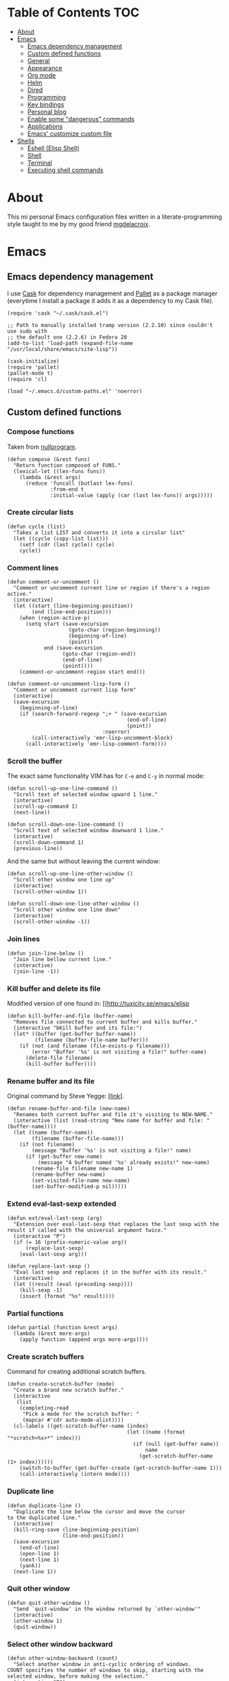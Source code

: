 #+STARTUP: content
* Table of Contents                                                     :TOC:
 - [[#about][About]]
 - [[#emacs][Emacs]]
     - [[#emacs-dependency-management][Emacs dependency management]]
     - [[#custom-defined-functions][Custom defined functions]]
     - [[#general][General]]
     - [[#appearance][Appearance]]
     - [[#org-mode][Org mode]]
     - [[#helm][Helm]]
     - [[#dired][Dired]]
     - [[#programming][Programming]]
     - [[#key-bindings][Key bindings]]
     - [[#personal-blog][Personal blog]]
     - [[#enable-some-dangerous-commands][Enable some "dangerous" commands]]
     - [[#applications][Applications]]
     - [[#emacs-customize-custom-file][Emacs' customize custom file]]
 - [[#shells][Shells]]
     - [[#eshell-elisp-shell][Eshell (Elisp Shell)]]
     - [[#shell][Shell]]
     - [[#terminal][Terminal]]
     - [[#executing-shell-commands][Executing shell commands]]

* About
[[https://raw.githubusercontent.com/ikame/.emacs.d/master/img/emacs.png]]

This mi personal Emacs configuration files written in a
literate-programming style taught to me by my good friend [[https://github.com/mgdelacroix/][mgdelacroix]].

* Emacs
:PROPERTIES:
:tangle: ~/.emacs.d/init.el
:END:
** Emacs dependency management
I use [[https://github.com/cask/cask][Cask]] for dependency management and [[https://github.com/rdallasgray/pallet][Pallet]] as a package manager
(everytime I install a package it adds it as a dependency to my Cask
file).
#+BEGIN_SRC elisp
  (require 'cask "~/.cask/cask.el")

  ;; Path to manually installed tramp version (2.2.10) since couldn't use sudo with
  ;; the default one (2.2.6) in Fedora 20
  (add-to-list 'load-path (expand-file-name "/usr/local/share/emacs/site-lisp"))

  (cask-initialize)
  (require 'pallet)
  (pallet-mode t)
  (require 'cl)

  (load "~/.emacs.d/custom-paths.el" 'noerror)
#+END_SRC

** Custom defined functions
*** Compose functions
Taken from [[http://nullprogram.com/blog/2010/11/15/][nullprogram]].
#+BEGIN_SRC elisp
  (defun compose (&rest funs)
    "Return function composed of FUNS."
    (lexical-let ((lex-funs funs))
      (lambda (&rest args)
        (reduce 'funcall (butlast lex-funs)
                :from-end t
                :initial-value (apply (car (last lex-funs)) args)))))
#+END_SRC

*** Create circular lists
#+BEGIN_SRC elisp
  (defun cycle (list)
    "Takes a list LIST and converts it into a circular list"
    (let ((cycle (copy-list list)))
      (setf (cdr (last cycle)) cycle)
      cycle))
#+END_SRC

*** Comment lines
#+BEGIN_SRC elisp
  (defun comment-or-uncomment ()
    "Comment or uncomment current line or region if there's a region active."
    (interactive)
    (let ((start (line-beginning-position))
          (end (line-end-position)))
      (when (region-active-p)
        (setq start (save-excursion
                      (goto-char (region-beginning))
                      (beginning-of-line)
                      (point))
              end (save-excursion
                    (goto-char (region-end))
                    (end-of-line)
                    (point))))
      (comment-or-uncomment-region start end)))

  (defun comment-or-uncomment-lisp-form ()
    "Comment or uncomment current lisp form"
    (interactive)
    (save-excursion
      (beginning-of-line)
      (if (search-forward-regexp ";+ " (save-excursion
                                         (end-of-line)
                                         (point))
                                 :noerror)
          (call-interactively 'emr-lisp-uncomment-block)
        (call-interactively 'emr-lisp-comment-form))))
#+END_SRC

*** Scroll the buffer
The exact same functionality VIM has for ~C-e~ and ~C-y~ in normal mode:
#+BEGIN_SRC elisp
  (defun scroll-up-one-line-command ()
    "Scroll text of selected window upward 1 line."
    (interactive)
    (scroll-up-command 1)
    (next-line))

  (defun scroll-down-one-line-command ()
    "Scroll text of selected window downward 1 line."
    (interactive)
    (scroll-down-command 1)
    (previous-line))
#+END_SRC

And the same but without leaving the current window:
#+BEGIN_SRC elisp
  (defun scroll-up-one-line-other-window ()
    "Scroll other window one line up"
    (interactive)
    (scroll-other-window 1))

  (defun scroll-down-one-line-other-window ()
    "Scroll other window one line down"
    (interactive)
    (scroll-other-window -1))
#+END_SRC

*** Join lines
#+BEGIN_SRC elisp
  (defun join-line-below ()
    "Join line bellow current line."
    (interactive)
    (join-line -1))
#+END_SRC

*** Kill buffer and delete its file
Modified version of one found in: [[http://tuxicity.se/emacs/elisp
#+BEGIN_SRC elisp
  (defun kill-buffer-and-file (buffer-name)
    "Removes file connected to current buffer and kills buffer."
    (interactive "bKill buffer and its file:")
    (let* ((buffer (get-buffer buffer-name))
           (filename (buffer-file-name buffer)))
      (if (not (and filename (file-exists-p filename)))
          (error "Buffer '%s' is not visiting a file!" buffer-name)
        (delete-file filename)
        (kill-buffer buffer))))
#+END_SRC

*** Rename buffer and its file
Original command by Steve Yegge: [[[http://steve.yegge.googlepages.com/my-dot-emacs-file%0A][link]]].
#+BEGIN_SRC elisp
  (defun rename-buffer-and-file (new-name)
    "Renames both current buffer and file it's visiting to NEW-NAME."
    (interactive (list (read-string "New name for buffer and file: " (buffer-name))))
    (let ((name (buffer-name))
          (filename (buffer-file-name)))
      (if (not filename)
          (message "Buffer '%s' is not visiting a file!" name)
        (if (get-buffer new-name)
            (message "A buffer named '%s' already exists!" new-name)
          (rename-file filename new-name 1)
          (rename-buffer new-name)
          (set-visited-file-name new-name)
          (set-buffer-modified-p nil)))))
#+END_SRC

*** Extend eval-last-sexp extended
#+BEGIN_SRC elisp
  (defun ext/eval-last-sexp (arg)
    "Extension over eval-last-sexp that replaces the last sexp with the
  result if called with the universal argument twice."
    (interactive "P")
    (if (= 16 (prefix-numeric-value arg))
        (replace-last-sexp)
      (eval-last-sexp arg)))
#+END_SRC

#+BEGIN_SRC elisp
  (defun replace-last-sexp ()
    "Eval last sexp and replaces it in the buffer with its result."
    (interactive)
    (let ((result (eval (preceding-sexp))))
      (kill-sexp -1)
      (insert (format "%s" result))))
#+END_SRC

*** Partial functions
#+BEGIN_SRC elisp
  (defun partial (function &rest args)
    (lambda (&rest more-args)
      (apply function (append args more-args))))
#+END_SRC

*** Create scratch buffers
Command for creating additional scratch buffers.
#+BEGIN_SRC elisp
  (defun create-scratch-buffer (mode)
    "Create a brand new scratch buffer."
    (interactive
     (list
      (completing-read
       "Pick a mode for the scratch buffer: "
       (mapcar #'cdr auto-mode-alist))))
    (cl-labels ((get-scratch-buffer-name (index)
                                         (let ((name (format "*scratch<%s>*" index)))
                                           (if (null (get-buffer name))
                                               name
                                             (get-scratch-buffer-name (1+ index))))))
      (switch-to-buffer (get-buffer-create (get-scratch-buffer-name 1)))
      (call-interactively (intern mode))))
#+END_SRC

*** Duplicate line
#+BEGIN_SRC elisp
  (defun duplicate-line ()
    "Duplicate the line below the cursor and move the cursor 
  to the duplicated line."
    (interactive)
    (kill-ring-save (line-beginning-position)
                    (line-end-position))
    (save-excursion
      (end-of-line)
      (open-line 1)
      (next-line 1)
      (yank))
    (next-line 1))
#+END_SRC

*** Quit other window
#+BEGIN_SRC elisp
  (defun quit-other-window ()
    "Send `quit-window' in the window returned by `other-window'"
    (interactive)
    (other-window 1)
    (quit-window))
#+END_SRC

*** Select other window backward
#+BEGIN_SRC elisp
  (defun other-window-backward (count)
    "Select another window in anti-cyclic ordering of windows.
  COUNT specifies the number of windows to skip, starting with the
  selected window, before making the selection."
    (interactive "P")
    (other-window (- (prefix-numeric-value count))))
  
  (global-set-key (kbd "C-x C-o") 'other-window-backward)
#+END_SRC

*** Show which function
#+BEGIN_SRC elisp
  (autoload 'which-function "which-func")
  (defun show-which-function ()
    "Show the function definition the cursor is in the echo area"
    (interactive)
    (message (which-function)))
#+END_SRC

*** Electric pairs
#+BEGIN_SRC elisp
  (setq skeleton-pair-alist '((?\( _ ?\))
                              (?[  _ ?])
                              (?{  _ ?})
                              (?\" _ ?\")
                              (?\' _ ?\')))

  (defun electric-pair ()
    "Insert character pair without surrounding spaces"
    (interactive)
    (let (parens-require-spaces)
      (insert-pair)))

  (defun common-electric-pair-string-delimiter ()
    (when (and electric-pair-mode
               (memq last-command-event '(?\" ?\'))
               (let ((count 0))
                 (while (eq (char-before (- (point) count)) last-command-event)
                   (setq count (1+ count)))
                 (= count 3)))
      (save-excursion (insert (make-string 3 last-command-event)))))

  (defun electric-pair-backspace (arg)
    (interactive "p")
    (if (eq (char-after)
            (car (last (assq (char-before) skeleton-pair-alist))))
        (and (char-after) (delete-char 1)))
    (delete-backward-char arg))

  (defun set-common-pairs (mode-map)
    (add-hook 'post-self-insert-hook #'common-electric-pair-string-delimiter :append :local)
    (global-set-key [backspace] #'electric-pair-backspace)
    (define-key mode-map "\"" 'electric-pair)
    (define-key mode-map "\'" 'electric-pair)
    (define-key mode-map "(" 'electric-pair)
    (define-key mode-map "[" 'electric-pair)
    (define-key mode-map "{" 'electric-pair))
#+END_SRC
*** Projects
#+BEGIN_SRC elisp
  (defun in-project-p ()
    (and (fboundp 'projectile-project-p)
         (projectile-project-p)))
#+END_SRC
** General
*** No bell
#+BEGIN_SRC elisp
  (setq ring-bell-function 'ignore)
#+END_SRC
*** Debug on error
#+BEGIN_SRC elisp
  (setq debug-on-error nil)
#+END_SRC
*** Wrap long lines
#+BEGIN_SRC elisp
  (global-visual-line-mode)
#+END_SRC

*** Display column number in the modeline
#+BEGIN_SRC elisp
  (setq column-number-mode t)
#+END_SRC

*** Display buffer size in the modeline
#+BEGIN_SRC elisp
  (setq size-indication-mode t)
#+END_SRC

*** Echo keystrokes earlier
#+BEGIN_SRC elisp
  (setq echo-keystrokes 0.2)
#+END_SRC

*** Put backups in another place
#+BEGIN_SRC elisp
  (setq backup-directory-alist `(("." . "~/.emacs.d/saves")))
#+END_SRC

Also do the backup by copying the file (slower but safer):
#+BEGIN_SRC elisp
  (setq backup-by-copying t)
#+END_SRC

delete all versions automatically:
#+BEGIN_SRC elisp
  (setq delete-old-versions t)
#+END_SRC

and add version number to backup name:
#+BEGIN_SRC elisp
  (setq version-control t)
#+END_SRC

*** Replace selected text when start typing
#+BEGIN_SRC elisp
  (delete-selection-mode)
#+END_SRC

*** Update buffer contents if they are externally changed
#+BEGIN_SRC elisp
  (global-auto-revert-mode)
  (setq auto-revert-verbose nil)
#+END_SRC

*** Never convert spaces to tabs
Emacs likes to do this whenever it can.
#+BEGIN_SRC elisp
  (set-default 'indent-tabs-mode nil)
#+END_SRC

*** Enable recent files mode (File > Open Recent)
#+BEGIN_SRC elisp
  (recentf-mode)
#+END_SRC

*** Hungry deletion
Deletes all consecutive white spaces
#+BEGIN_SRC elisp
  (require 'hungry-delete)
  (global-hungry-delete-mode)
#+END_SRC

*** Increase memory threshold for garbage collection
As [[https://github.com/magnars/][Magnar Sveen]] said:

#+BEGIN_QUOTE
Don't be so stingy on the memory, we have lots now. It's the distant future.
#+END_QUOTE

#+BEGIN_SRC elisp
  (setq gc-cons-threshold 20000000)
#+END_SRC

*** Name buffers with same filenames other than buffer<N>
#+BEGIN_SRC elisp
  (require 'uniquify)
  (setq uniquify-buffer-name-style 'post-forward)
#+END_SRC

*** Confirmation when closing Emacs
I do this very often, this is my insurance.
#+BEGIN_SRC elisp
  (setq confirm-kill-emacs 'yes-or-no-p)
#+END_SRC

*** Start an Emacs server on startup
#+BEGIN_SRC elisp
  (require 'server)

  (setq server-use-tcp t
        server-socket-dir "~/.emacs.d/server")

  (unless (server-running-p)
      (server-start))
#+END_SRC

*** Enable ido-mode
~ido-mode~ (Interactively DO things) is a mode that let's you work
with files and buffer more effectively giving you auto-completion
for buffer and file names.

#+BEGIN_SRC elisp
  (ido-mode)
#+END_SRC

*** Use fuzzy-matching by default
#+BEGIN_SRC elisp
  (setq ido-enable-flex-matching t)
#+END_SRC

*** Use it in all possible places
#+BEGIN_SRC elisp
  (ido-everywhere)
#+END_SRC
[[file:img/ido.gif]]

*** Use a vertical interface... not at the moment
#+BEGIN_SRC elisp
  ;; (ido-vertical-mode)
#+END_SRC
[[file:img/ido-vertical-mode.gif]]

*** Ido interface when using ~completion-at-point~.
#+BEGIN_SRC elisp
  (ido-at-point-mode)
#+END_SRC
[[file:img/ido-at-point.gif]]

*** Better help with discover.el and guide-key
See [[http://www.masteringemacs.org/articles/2013/12/21/discoverel-discover-emacs-context-menus/][discover.el]].
#+BEGIN_SRC elisp
  (require 'discover)
  (global-discover-mode)
#+END_SRC

See [[https://github.com/aki2o/guide-key-tip][guide-key-tip]].
#+BEGIN_SRC elisp
  (require 'guide-key)
  (setq guide-key/guide-key-sequence '("C-x" "C-c" "C-x 4" "C-x v"))
  (guide-key-mode 1)  ; Enable guide-key-mode

  (require 'guide-key-tip)
  (setq guide-key-tip/enable t)
#+END_SRC

*** Disable transient-mark-mode
Disable ~transient-mark-mode~ to use ~C-x C-x~ without activating the
region:
#+BEGIN_SRC elisp
  (transient-mark-mode -1)
#+END_SRC

*** Keep abbrev expansion predictable
#+BEGIN_SRC elisp
  (setq dabbrev-case-fold-search nil)
#+END_SRC

*** Spice info mode
#+BEGIN_SRC elisp
  (eval-after-load "info" '(require 'info+))
#+END_SRC

*** Open really large files with vlf
#+BEGIN_SRC elisp
  (require 'vlf-integrate)
#+END_SRC

*** Use mykie for extending keybindings
#+BEGIN_SRC elisp
  (require 'mykie)
  (setq mykie:use-major-mode-key-override t)
  (mykie:initialize)
#+END_SRC

*** Diminish the mode line
#+BEGIN_SRC elisp
  (when (require 'diminish nil 'noerror)
    (eval-after-load "company"
        '(diminish 'company-mode))
    (eval-after-load "abbrev"
      '(diminish 'abbrev-mode))
    (eval-after-load "projectile"
      '(diminish 'projectile-mode))
    (eval-after-load "whitespace"
      '(diminish 'global-whitespace-mode))
    (eval-after-load "paredit"
      '(diminish 'paredit-mode))
    (eval-after-load "eldoc"
      '(diminish 'eldoc-mode))
    (eval-after-load "rainbow-mode"
      '(diminish 'rainbow-mode))
    (eval-after-load "magit"
      '(diminish 'magit-auto-revert-mode " ±")))
#+END_SRC

*** Set default browser
#+BEGIN_SRC elisp
  (setq browse-url-browser-function 'browse-url-generic
        browse-url-generic-program "firefox")
#+END_SRC

*** Remote sudo access with TRAMP
With the following you can edit remote root files with:
=C-x C-f /sudo:root@localhost:<path>=.

#+BEGIN_SRC elisp
  (require 'tramp)
  (add-to-list 'tramp-default-proxies-alist
               '(nil "\\`root\\'" "/ssh:%h:"))
  (add-to-list 'tramp-default-proxies-alist
               '((regexp-quote (system-name)) nil nil))
#+END_SRC

*** Pretty symbols
#+BEGIN_SRC elisp
  (pretty-symbols-mode)
#+END_SRC

*** Emacs Lisp Sources
#+BEGIN_SRC elisp
  (define-key 'help-command (kbd "C-l") 'find-library)
  (define-key 'help-command (kbd "C-f") 'find-function)
  (define-key 'help-command (kbd "C-k") 'find-function-on-key)
  (define-key 'help-command (kbd "C-v") 'find-variable)

  (require 'elisp-slime-nav)
  (dolist (hook '(emacs-lisp-mode-hook ielm-mode-hook lisp-interaction-mode-hook))
    (add-hook hook 'elisp-slime-nav-mode))
#+END_SRC

Once this is done you’ll be able to jump to the source of the Emacs
Lisp object at point (function or variable) with =M-.= jump back with
=M-,=. You can also see the description of the object at point using 
=C-c C-d= or =C-c C-d d=.

*** Hunspell hanging my emacs
#+BEGIN_SRC elisp
  (setq-default ispell-program-name "aspell")
#+END_SRC

*** Allow answer `y` for `yes`
#+BEGIN_SRC elisp
  (defalias 'yes-or-no-p 'y-or-n-p)
#+END_SRC

*** Centered window mode
#+BEGIN_SRC elisp
  (setq cwm/top-padding-factor .12
        cwm/reset-on-splitting-horizontally nil)
  ;; (centered-window-mode)
#+END_SRC

*** Autocompletion
#+BEGIN_SRC elisp
  (add-hook 'after-init-hook 'global-company-mode)
  (global-set-key (kbd "M-/") 'hippie-expand)
#+END_SRC

*** Better window movement
#+BEGIN_SRC elisp
  (require 'smart-window)
#+END_SRC
** Appearance
*** Startup screen
#+BEGIN_SRC elisp
  (setq inhibit-startup-message t
        initial-scratch-message nil)
#+END_SRC
*** Scrollbars
#+BEGIN_SRC elisp
  (if (boundp 'scroll-bar-mode)
      (scroll-bar-mode -1))
#+END_SRC

*** Toolbar
#+BEGIN_SRC elisp
  (if (boundp 'tool-bar-mode)
      (tool-bar-mode -1))
#+END_SRC

*** Menubar
#+BEGIN_SRC elisp
  (if (boundp 'menu-bar-mode)
      (menu-bar-mode -1))
#+END_SRC

*** Disable cursor blink
#+BEGIN_SRC elisp
  (blink-cursor-mode -1)
#+END_SRC

*** Buffer file name as frame title
#+BEGIN_SRC elisp
  (when window-system
    (setq frame-title-format '(buffer-file-name "%f" ("%b"))))
#+END_SRC

*** Cycle through color themes
#+BEGIN_SRC elisp
  (load "~/.emacs.d/set-theme.el" 'noerror)
  (add-to-list 'custom-theme-load-path "~/.emacs.d/themes")

  (defvar current-theme nil "Name of the theme being used.")
  (defvar themes-list (cycle (custom-available-themes)) "List of themes to cycle through.")
  (defvar default-theme nil "Default theme to use.")

  (defun my/load-theme (theme)
    "Just like the original `load-theme' but it disables the current theme before 
  activating the new one."
    (interactive
     (list
      (intern (completing-read "Load custom theme: "
                               (mapcar 'symbol-name
                                       (custom-available-themes))))))
    (my/disable-theme current-theme)
    (my/enable-theme theme))

  (defun use-next-theme ()
    "Use the next theme in themes-list."
    (interactive)
    (if current-theme
        (my/disable-theme current-theme))
    (my/enable-theme (pop themes-list)))

  (defun my/disable-theme (theme)
    (unless (eq theme 'default)
      (disable-theme theme)))

  (defun my/enable-theme (theme)
    (unless (eq theme 'default)
      (setq current-theme theme)
      (load-theme current-theme t))
    (let* ((font "Fantasque Sans Mono")
           (size 15)
           (font-and-size (format "%s-%s" font size)))
      (when (member font (font-family-list))
        (add-to-list 'initial-frame-alist `(font . ,font-and-size))
        (add-to-list 'default-frame-alist `(font . ,font-and-size))
        (set-frame-font font-and-size)))
    (message "Theme %s enabled" theme))

  (if (null default-theme)
      (use-next-theme)
    (my/enable-theme default-theme))
#+END_SRC

** Org mode
*** Text
#+BEGIN_SRC elisp
  (add-hook 'org-mode-hook (lambda ()
                             (set-fill-column 99)
                             (auto-fill-mode)))
#+END_SRC

*** Colorize code blocks
#+BEGIN_SRC elisp
  (setq org-src-fontify-natively t)
#+END_SRC

*** Display inline images
#+BEGIN_SRC elisp
  (setq org-html-inline-images t)
#+END_SRC

*** Export LaTeX fragments
#+BEGIN_SRC elisp
  (setq org-export-with-LaTeX-fragments t)
#+END_SRC

*** More headlines to export
#+BEGIN_SRC elisp
  (setq org-export-headline-levels 6)
#+END_SRC

*** Set org files directory
#+BEGIN_SRC elisp
  (setq org-directory "~/org"
        org-agenda-files '("~/org"))
#+END_SRC

*** Set notes file
#+BEGIN_SRC elisp
  (setq org-default-notes-file (concat org-directory "/notes.org")
        org-capture-templates
        '(("t" "Todo" entry (file+headline (concat org-directory "/gtd.org") "Tasks")
           "* TODO %?\n %i\n %a")
          ("d" "Literate" entry (file+headline (concat org-directory "/literate.org") "Literate")
           "* %?\n %i\n %a")
          ("n" "Note" entry (file+headline (concat org-directory "/notes.org") "Notes")
           "* %?")
          ("j" "Journal" entry (file+datetree (concat org-directory "/journal.org"))
           "* %?" :clock-in t :clock-resume t)
          ("l" "Read it later" checkitem (file+headline (concat org-directory "/readlater.org") "Read it later")
           "[ ] %?")))
#+END_SRC

*** Activate babel languages
#+BEGIN_SRC elisp
  (org-babel-do-load-languages
   'org-babel-load-languages
   '((emacs-lisp . t)
     (lisp . t)
     (gnuplot . t)
     (dot . t)
     (ditaa . t)
     (R . t)
     (python . t)
     (ruby . t)
     (js . t)
     (clojure . t)
     (sh . t)))
#+END_SRC

*** Export code blocks with colors
#+BEGIN_SRC elisp
  (require 'ox-latex)
  (add-to-list 'org-latex-packages-alist '("" "minted"))
  (setq org-latex-listings 'minted)

  (setq org-latex-pdf-process
        '("pdflatex -shell-escape -interaction nonstopmode -output-directory %o %f"
          "pdflatex -shell-escape -interaction nonstopmode -output-directory %o %f"
          "pdflatex -shell-escape -interaction nonstopmode -output-directory %o %f"))
#+END_SRC

There are different color-themes you can use with minted, for example
you could put this option into your org file to use "monokai":
#+BEGIN_SRC org :tangle no
  ,#+LaTeX_HEADER: \usemintedstyle{monokai}
#+END_SRC

To get a list of the supported styles from pygmentize:
#+BEGIN_SRC sh :tangle no
  pygmentize -L styles
#+END_SRC

*** Ditaa executable path
#+BEGIN_SRC elisp
  (setq org-ditaa-jar-path "~/.local/bin/ditaa.jar"
        org-babel-ditaa-java-cmd "java")
#+END_SRC

*** Encrypting
**** Options
#+BEGIN_SRC elisp
  (require 'epa-file)
  (require 'org-crypt )

  (setq org-tags-exclude-from-inheritance '("crypt"))
#+END_SRC

**** Private                                                          :crypt:
-----BEGIN PGP MESSAGE-----
Version: GnuPG v2.0.22 (GNU/Linux)

hQEMAxWSuK3W+kssAQf/Xn/8ehLrOG+9/0N+jX+Ev+w2dRBgKAzTjheHsLhdsuIu
iDiK+jSEvBkBtd+dx9Sa1R2DWvKuG6d8/IhSZ3Qf/dyRAnR3muJSyOZDPNIcKIym
WyjrGaxycrYamRwu/t5pZar05tPzbyZ5t/X+PZaVdI5w2B0Qb5Pvp0mQvzXxiKC2
LSKCmxpiL3G81lkrIZqvJrqbk8ikUBGyKG1dK31G2e0jqqSoouf5WIQfj7moC0ZA
UPLILDpVxde6S8SqepW3hniO+672LqfUGI5RQQcS554hw3PgbF/0Al3jxQw+lzDx
dBjPpcFs9Q9iMXlQ+i0gHe87UjOH7f5hLt8ROb4x/dKcARa4EfI7RNGkdKCcv21T
gaqJ2QX8ABfIGeo2a7WHWubSLuiB7tSMMBadHDQH6caSXnPKcTXST159aeF15qNY
IsLd8YScWuIfXvEQmqjcIKEZ82QHuIKMT6RV8iret7ySXzI/OqVNeJQbV4PZvpxw
yziKVRL8P2PtotxNYkfyP3edSpr+ZiD8IVtUI0sqgvYmKcrBBuwsZ2RfD/RB
=efPi
-----END PGP MESSAGE-----

** Helm
| Keybinding | Command                | Meaning                                                          |
|------------+------------------------+------------------------------------------------------------------|
| C-c h m    | helm-man-woman         | Quickly jumpp to mana entry using helm prompt or symbol at point |
| C-c h i    | helm-semantic-or-imenu | Find major definitions such as function definitions              |
| C-c h /    | helm-find              | Run `find` in current directory                                  |
| C-c h r    | helm-regexp            | Pre-configured helm to build regexps                             |
| C-c h x    | helm-register          | Pre-configured view of registers                                 |
| C-c h C-,  | helm-calcul-expression | Calculate expression                                             |

#+BEGIN_SRC elisp
  (require 'helm-config)
  (require 'helm-descbinds)
  (helm-descbinds-mode)

  (global-set-key (kbd "C-c h") 'helm-command-prefix)
  (global-unset-key (kbd "C-x c"))

  (global-set-key (kbd "M-x") 'helm-M-x)
  (global-set-key (kbd "M-y") 'helm-show-kill-ring)
  (global-set-key (kbd "C-x b") 'helm-mini)
  (global-set-key (kbd "C-x C-f") 'helm-find-files)
  (global-set-key (kbd "C-c h x") 'helm-register)
  (global-set-key (kbd "M-:") 'helm-eval-expression-with-eldoc)

  (define-key helm-map (kbd "<tab>") 'helm-execute-persistent-action)
  (define-key helm-map (kbd "C-i") 'helm-execute-persistent-action)
  (define-key helm-map (kbd "C-z")  'helm-select-action)

  (when (executable-find "curl")
    (setq helm-google-suggest-use-curl-p t))

  (setq helm-quick-update t
        helm-split-window-in-side-p t
        helm-buffers-fuzzy-matching t
        helm-move-to-line-cycle-in-source t
        helm-ff-search-library-in-sexp t
        helm-scroll-amount 8
        helm-ff-file-name-history-use-recentf t)

  (add-to-list 'helm-sources-using-default-as-input 'helm-source-man-pages)

  (helm-mode 1)
#+END_SRC
** Dired

General commands
| C-M-n | next subdir                                        |
| C-M-p | previous subdir                                    |
| M-}   | next marked file                                   |
| M-{   | previous marked file                               |
| (     | toggle details                                     |
| i     | display subdir listing in current dired buffer     |
| C-u i | same as i but you're able to specify `ls` switches |
| C-u k | delete a subdir listing                            |
| \$    | hide/show subdirlisting                            |

Commands that act on files
| C-u C-u         | Use all files present, but no directories.  |
| C-u C-u C-u     | Use all files and dirs except `.' and `..'. |
| C-u C-u C-u C-u | Use all files and dirs, `.' and `..'.       |

*** Easily copy from one dired split to another
#+BEGIN_SRC elisp
  (require 'dired-x)
  (setq dired-dwim-target t)
#+END_SRC

*** Create a dired file with =|=
#+BEGIN_SRC elisp
  (require 'dired)
  
  (defun dired-create-file (filename)
    "Create FILENAME from Dired in if not exists.
  If FILENAME already exists do nothing."
    (interactive "FCreate file: ")
    (shell-command (format "touch %s" filename))
    (when (file-exists-p filename)
      (dired-add-file filename)
      (dired-move-to-filename)))
  (define-key dired-mode-map "|" 'dired-create-file)
#+END_SRC

*** Activate ggtags on projects
#+BEGIN_SRC elisp
  (add-hook 'dired-mode-hook (lambda ()
                               (when (in-project-p)
                                 (ggtags-mode))))
#+END_SRC

*** Dired imenu
#+BEGIN_SRC elisp
  (require 'dired-imenu)
#+END_SRC

*** Dired extras
#+BEGIN_SRC elisp
  (require 'dired+)
#+END_SRC

**** Reuse dired buffer
#+BEGIN_SRC elisp
  (toggle-diredp-find-file-reuse-dir 1)
#+END_SRC

**** Wrap around commands
#+BEGIN_SRC elisp
  (setq diredp-wrap-around-flag t)
#+END_SRC

**** Hide details by default
#+BEGIN_SRC elisp
  (setq diredp-hide-details-initially-flag t)
#+END_SRC

**** Display images
#+BEGIN_SRC elisp
  (setq diredp-display-images t)
#+END_SRC

*** Find duplicated files
#+BEGIN_SRC elisp
  (require 'dired-dups)
#+END_SRC

** Programming
*** Jump to definition using tags
Code navigation using GNU Global and Exuberant Ctags.
See [[https://github.com/leoliu/ggtags][leoliu/ggtags]] for a complete reference and installation guide.

I already have ggtags-mode listed as a dependency in my Cask file, the
only thing left is installing GnuGlobal in the system.

See [[https://github.com/leoliu/ggtags#usage][ggtags usage]] for a complete list of keybindings.

| Keybinding | Command | What                           |
|------------+---------+--------------------------------|
| M-.        |         | Find tag.                      |
| M-,        |         | Continue find tag.             |
| C-c M-?    |         | Show definition in minibuffer. |
| C-M-.      |         | Find tag matching regexp.      |
| M-n        |         | Next match.                    |
| M-p        |         | Previous match.                |
| C-c M-p    |         | Previous mark.                 |
| C-c M-n    |         | Next mark.                     |
| M-*        |         | Pop mark.                      |
| C-c M-DEL  |         | Delete tag files.              |
| C-c M-b    |         | Browse as hypertext.           |
| C-c M-j    |         | Visit project root.            | 

*** Treat camel case word as subwords
#+BEGIN_SRC elisp
  (global-subword-mode)
#+END_SRC

*** Auto-closing and highlighting parens
#+BEGIN_SRC elisp
  (show-paren-mode t)
  (setq show-paren-style 'mixed)
  (autopair-global-mode)
#+END_SRC
*** Expand region
[[https://github.com/magnars/expand-region.el][expand-region]] - [[http://emacsrocks.com/e09.html][-demo-]]

#+BEGIN_SRC elisp
  (autoload 'er/expand-region "expand-region")
#+END_SRC

*** Wrap region
[[https://github.com/rejeep/wrap-region.el][wrap-region]] for something like [[https://github.com/tpope/vim-surround][surround]] in vim:

#+BEGIN_SRC elisp
  (require 'wrap-region)
  (wrap-region-mode)
#+END_SRC

*** Display trailing whitespace
#+BEGIN_SRC elisp
  (global-whitespace-mode)
  (setq whitespace-style '(face trailing tabs)
        whitespace-line-column nil)
#+END_SRC

For removing the wrong spaces just call the command
=whitespace-cleanup=. Here I just set it auto for all programming
modes:
#+BEGIN_SRC elisp
  (add-hook 'prog-mode-hook '(lambda ()
                               (setq whitespace-style '(lines-tail tabs tab-mark trailing empty))
                               (add-hook 'before-save-hook 'whitespace-cleanup nil t)
                               (semantic-mode)))
#+END_SRC

*** Snippets
[[https://github.com/capitaomorte/yasnippet][Yasnippet]] is the best snippets expansion tool for Emacs. It uses the
same syntax as TextMate and can even import most TextMate snippets.

#+BEGIN_SRC elisp
  (require 'yasnippet)

  (setq yas-snippet-dirs '("~/.emacs.d/snippets")
        yas-prompt-functions '(yas/ido-prompt yas/completing-prompt)
        yas/triggers-in-field t
        yas-wrap-around-region t
        yas-verbosity 1)

  (yas-global-mode 1)

  (define-key yas-keymap (kbd "<return>") 'yas/exit-all-snippets)
  (define-key yas-keymap (kbd "C-e") 'yas/goto-end-of-active-field)
  (define-key yas-keymap (kbd "C-a") 'yas/goto-start-of-active-field)

  (defun yas/goto-end-of-active-field ()
    (interactive)
    (let* ((snippet (car (yas--snippets-at-point)))
           (position (yas--field-end (yas--snippet-active-field snippet))))
      (if (= (point) position)
          (move-end-of-line 1)
        (goto-char position))))

  (defun yas/goto-start-of-active-field ()
    (interactive)
    (let* ((snippet (car (yas--snippets-at-point)))
           (position (yas--field-start (yas--snippet-active-field snippet))))
      (if (= (point) position)
          (move-beginning-of-line 1)
        (goto-char position))))
#+END_SRC

*** Projects
[[https://github.com/bbatsov/projectile][Projectile]] is my tool of preference when working on a project and even
integrates with ggtags.

#+BEGIN_SRC elisp
  (require 'projectile)
  (require 'helm-projectile)
  (setq projectile-enable-caching t
        projectile-completion-system 'helm)
  (projectile-global-mode)
  (helm-projectile-on)
#+END_SRC

*** Git
[[https://github.com/magit/magit][Magit]] is an excellent tool for managing git repositories from Emacs.

#+BEGIN_SRC elisp
  (require 'magit)

  (require 'git-link)
  (setq git-link-remote-alist
    '(("git@github.com" git-link-github)
      ("github.com" git-link-github)
      ("bitbucket.org" git-link-bitbucket)
      ("gitorious.org" git-link-gitorious)))

  (setq git-link-commit-remote-alist
    '(("git@github.com" git-link-github)
      ("github.com" git-link-github)
      ("bitbucket.org" git-link-bitbucket)
      ("gitorious.org" git-link-gitorious)))
#+END_SRC

*** Searching in files with Ag
[[https://github.com/Wilfred/ag.el][ag.el]] is an Emacs frontend for Ag, aka: the silver searcher.

#+BEGIN_SRC elisp
  (require 'ag)

  (defun ag-delete-matching-lines ()
    (interactive)
    (read-only-mode -1)
    (call-interactively 'delete-matching-lines)
    (read-only-mode 1))

  (defun ag-delete-non-matching-lines ()
    (interactive)
    (read-only-mode -1)
    (call-interactively 'delete-non-matching-lines)
    (read-only-mode 1))

  (defun ag-mode-extras ()
    (interactive)
    (local-set-key (kbd "d") 'ag-delete-matching-lines)
    (local-set-key (kbd "f") 'ag-delete-non-matching-lines))

  (add-hook 'ag-mode-hook 'ag-mode-extras)
#+END_SRC

By default everytime you execute ag it creates a new buffer and I prefer
to have just one ag buffer openend:
#+BEGIN_SRC elisp
  (setq ag-reuse-buffers t
        ag-reuse-window t)
#+END_SRC

*** Diffs with ediff
**** Ignore whitespace
#+BEGIN_SRC elisp
  (setq ediff-diff-options "-w")
#+END_SRC

**** Display options as a buffer not a frame
#+BEGIN_SRC elisp
  (setq ediff-window-setup-function 'ediff-setup-windows-plain)
#+END_SRC

*** Common Lisp
#+BEGIN_SRC elisp
  (load (expand-file-name "~/quicklisp/slime-helper.el") 'noerror)
  (setq inferior-lisp-program "sbcl")

  (defun setup-lisp-mode ()
    "Configure lisp mode"
    (interactive)
    (paredit-mode)
    (turn-on-eldoc-mode)
    (rainbow-delimiters-mode))

  (add-hook 'lisp-mode-hook 'setup-lisp-mode)
#+END_SRC

*** Emacs Lisp
#+BEGIN_SRC elisp
  (autoload 'elisp-slime-nav-mode "elisp-slime-nav")

  (defun setup-emacs-lisp-mode ()
    "Configure emacs-lisp mode"
    (interactive)
    (paredit-mode)
    (turn-on-eldoc-mode)
    (aggressive-indent-mode)
    (rainbow-delimiters-mode)
    (local-set-key (kbd "C-;") #'comment-or-uncomment-lisp-form))

  (add-hook 'emacs-lisp-mode-hook #'setup-emacs-lisp-mode)
#+END_SRC

*** Python
**** Globals
#+BEGIN_SRC elisp
  (setq python-shell-interpreter "ipython"
        python-shell-interpreter-args ""
        python-max-column 99
        python-indent-offset 4)
#+END_SRC

**** Python mode
#+BEGIN_SRC elisp
  (defun python-mode-initialize ()
    (interactive)
    (setq-local whitespace-line-column python-max-column)
    (setq-local whitespace-style (append whitespace-style '(face lines-tail)))
    (setq fill-column python-max-column
          flycheck-flake8-maximum-line-length python-max-column)
    (flycheck-mode)
    (ggtags-mode)
    (anaconda-mode)
    (highlight-lines-matching-regexp "i?pdb.set_trace()"))

  (add-hook 'python-mode-hook 'python-mode-initialize)

  (defun python-get-buffer-filename-as-module (buffername)
    "Insert the path to the python module represented by BUFFERNAME"
    (interactive "b")
    (unless (string= (f-ext buffername) "py")
      (error "%s is not a python module" buffername))
    (let* ((path (f-short (buffer-file-name (get-buffer buffername))))
           (project-root (f-short (projectile-root-bottom-up path '("manage.py"))))
           (module-unix-path (s-chop-prefix project-root path))
           (module-python-path (s-replace "/" "." (f-no-ext module-unix-path))))
      (insert module-python-path)))
#+END_SRC

Treat ~.jinja~ as html.
#+BEGIN_SRC elisp
  (add-to-list 'auto-mode-alist '("\\.jinja\\'" . html-mode))
#+END_SRC

*** Pretty symbols
#+BEGIN_SRC elisp
  (add-hook 'prog-mode-hook #'pretty-symbols-mode)
#+END_SRC
*** Haskell
Key bindings in haskell-mode (with haskell-indent and inf-haskell.el).

Code editing keys:

| C-c C-=     | inserts an = sign and lines up type signatures and other pattern matches nicely. |
| C-c C-\vert | inserts a guard \vert                                                            |
| C-c C-o     | inserts a guard \vert otherwise = and lines up existing guards                   |
| C-c C-w     | inserts a where keyword                                                          |
| C-c C-.     | aligns code over a region in a "sensible" fashion.                               |

Haskell interpreter keys:

| C-c C-l | load current buffers file into Haskell interpreter                    |
| C-c C-r | reload current Haskell interpreter session                            |
| C-c C-t | gets :type for symbol at point, and remembers it                      |
| C-u C-c | C-t inserts a type annotation, for symbol at point, on the line above |
| C-c C-i | gets :info for symbol at point                                        |
| C-c M-. | find definition of (interpreted) symbol at point                      |
| C-c C-b | or C-c C-z switch to Haskell interpreter (starts one if needed)       |
| C-c C-d | find haddock documentation about symbol                               |
| C-c TAB | query the haskell interpreter for the info of the given expression    |
| C-c C-v | check current buffers file with hlint                                 |

#+BEGIN_SRC elisp
  (defun setup-haskell-mode ()
    (interactive)
    (turn-on-haskell-doc-mode)
    (turn-on-haskell-indentation)
    (inf-haskell-mode)
    (interactive-haskell-mode)
    ;(add-hook 'before-save-hook #'haskell-mode-stylish-buffer nil t)
    )

  (add-hook 'haskell-mode-hook #'setup-haskell-mode)
#+END_SRC

*** Scheme
Set the command used to run scheme.
#+BEGIN_SRC elisp
  (setq scheme-program-name "guile"
        geiser-default-implementation scheme-program-name)
  (autoload 'scheme-smart-comple "scheme-complete" nil t)
  (autoload 'scheme-smart-indent-function "scheme-complete" nil t)

  (defun setup-scheme-mode ()
      "Configure scheme mode"
      (interactive)
      (paredit-mode)
      (geiser-mode)
      (define-key scheme-mode-map "\e\t" 'scheme-smart-complete)
      (make-local-variable 'eldoc-documentation-function)
      (setq lisp-indent-function 'scheme-smart-indent-function
            eldoc-documentation-function 'scheme-get-current-symbol-info)
      (eldoc-mode))

  (add-hook 'scheme-mode-hook 'setup-scheme-mode)
#+END_SRC

The execute =M-x geiser= to launch a scheme implementation.

| C-x C-e     | Eval sexp before point |
| C-M-x       | Eval definition        |
| C-c M-e     | Eval definition and go |
| C-c C-r     | Eval region            |
| C-c M-r     | Eval region and go     |
| C-c C-d C-d | Symbol documentation   |

*** HTML
#+BEGIN_SRC elisp
  (defun html-mode-initialize ()
    (interactive)
    (setq fill-colum nil)
    (local-set-key (kbd "C-<return>") 'html-line)
    (html-autoview-mode -1))

  (add-hook 'html-mode-hook 'html-mode-initialize)
#+END_SRC

*** SQL
#+BEGIN_SRC elisp
  (defun setup-sql-mode ()
    (interactive)
    (setq indent-tabs-mode nil
          tab-stop-list (number-sequence 4 200 4)
          tab-width 4
          indent-line-function 'insert-tab))

  (add-hook 'sql-mode-hook #'setup-sql-mode)
#+END_SRC
** Key bindings
*** Windows

| C-x 9      | Close the other window.                       |
| C-M-1      | Delete other window.                          |
| C-M-2      | Split window horizontally selecting a buffer. |
| C-M-3      | Split window vertically selecting a buffer.   |
| C-M-0      | Delete split.                                 |
| C-M-o      | Switch other window.                          |
| C-M-S-o    | Switch other window backwards.                |
| s-<up>     | Enlarge window.                               |
| s-<down>   | Shrink window.                                |
| s-M-<up>   | Enlarge window horizontally.                  |
| s-M-<down> | Shrink window horizontally.                   |

#+BEGIN_SRC elisp
  (defun split-window-other-buffer-below (buffer)
    (interactive "b")
    (split-window-other-buffer 'split-window-below buffer))

  (defun split-window-other-buffer-right (buffer)
    (interactive "b")
    (split-window-other-buffer 'split-window-right buffer))

  (defun split-window-other-buffer (strategy buffer)
    (select-window (funcall strategy))
    (switch-to-buffer buffer))

  (global-set-key (kbd "C-M-1") 'delete-other-windows)
  (global-set-key (kbd "C-M-2") 'sw-below)
  (global-set-key (kbd "C-M-3") 'sw-right)
  (global-set-key (kbd "C-M-0") 'delete-window)
  (global-set-key (kbd "C-M-o") 'other-window)
  (global-set-key (kbd "C-M-S-o") 'other-window-backward)
  (global-set-key (kbd "C-x 9") 'quit-other-window)
  (global-set-key (kbd "s-<up>") 'enlarge-window)
  (global-set-key (kbd "s-<down>") 'shrink-window)
  (global-set-key (kbd "s-M-<up>") 'enlarge-window-horizontally)
  (global-set-key (kbd "s-M-<down>") 'shrink-window-horizontally)

  (window-numbering-mode)

  (global-set-key (kbd "C-c w w") 'smart-window-move)
  (global-set-key (kbd "C-c w r") 'smart-window-rotate)
  (global-set-key (kbd "C-c w f") 'smart-window-file-split)
  (global-set-key (kbd "C-c w b") 'smart-window-buffer-split)
#+END_SRC

*** Transpose chars or region

| C-t | Transpose chars or region if active region |

#+BEGIN_SRC elisp
  (defun transpose-chars1 (arg)
      "Same as `transpose-chars' but if region is active transpose 
  all characters in the region."
    (interactive "*P")
    (if (region-active-p)
        (insert
         (apply #'string
                (reverse
                 (string-to-list
                  (delete-and-extract-region (region-beginning)
                                             (region-end))))))
      (call-interactively #'transpose-chars)))
  (global-set-key (kbd "C-t") 'transpose-chars1)
#+END_SRC

*** Change theme

| F8 | Change theme. |

#+BEGIN_SRC elisp
  (global-set-key [f8] 'use-next-theme)
#+END_SRC

*** Evaluating Sexps

| C-x C-e         | Show the result in the minibuffer.             |
| C-u C-x C-e     | Write the result after the sexp in the buffer. |
| C-u C-u C-x C-e | Replace sexp with the actual result.           |
| C-M-x           | Eval defun.                                    |
| M-s-x           | Eval current sexp.                             |
| M-s-b           | Eval buffer.                                   |
| M-s-r           | Eval region.                                   |

#+BEGIN_SRC elisp
  (global-set-key (kbd "C-x C-e") 'ext/eval-last-sexp)

  (global-set-key (kbd "M-s-e") (lambda ()
                                  (interactive)
                                  (let ((ok (sp-get-enclosing-sexp)))
                                    (when ok
                                      (save-excursion
                                        (let ((beg (sp-get ok :beg))
                                              (end (sp-get ok :end)))
                                          (eval-region beg end t)
                                          (flash-region beg end)))))))

  (global-set-key (kbd "M-s-b") (lambda ()
                                  (interactive)
                                  (eval-buffer)
                                  (flash-region (point-min) (point-max))))

  (global-set-key (kbd "M-s-r") (lambda (beg end)p
                                  (interactive "r")
                                  (eval-region beg end)
                                  (flash-region beg end)))
#+END_SRC

*** Kill Sexp backwards
| M-s-k | Kill sexp backwards. |

#+BEGIN_SRC elisp
  (global-set-key (kbd "M-s-k") (lambda ()
                                  (interactive)
                                  (kill-sexp -1)))
#+END_SRC

*** Expand region

| C-c e e | Expand region. |

#+BEGIN_SRC elisp
  (global-set-key (kbd "C-c e e") 'er/expand-region)
#+END_SRC

*** Select inner

| M-i | Change inner |
| M-o | Change outer |

#+BEGIN_SRC elisp
  (global-set-key (kbd "M-i") 'change-inner)
  (global-set-key (kbd "M-o") 'change-outer)
#+END_SRC

*** Comment/Uncomment line/region

| C-; | comment/uncomment line. |
| C-M-; | comment/uncomment region. |

#+BEGIN_SRC elisp
  (global-set-key (kbd "C-;") 'comment-or-uncomment)
  (global-set-key (kbd "C-M-;") 'comment-or-uncomment-region)
#+END_SRC

*** Search

| C-s | Search forward using regexp.  |
| C-r | Search backward using regexp. |
While searching
| C-return | Put cursor at the beginning of the match |

#+BEGIN_SRC elisp
  (global-set-key (kbd "C-s") 'isearch-forward-regexp)
  (global-set-key (kbd "C-r") 'isearch-backward-regexp)

  (defvar isearch-done-opposite nil "Wether or not isearch must end at the opposite end.")

  (defun isearch-done-opposite (&optional nopush edit)
    (interactive)
    (let ((isearch-done-opposite t))
      (funcall #'isearch-done nopush edit)))

  (defadvice isearch-done (after isearch-goto-beginning-of-match activate)
    "After finding a match position put the cursor at the beginning of
  the match only if searching forward."
    (when isearch-done-opposite
        (goto-char isearch-other-end)))

  (define-key isearch-mode-map (kbd "C-<return>") 'isearch-done-opposite)

  (define-key isearch-mode-map (kbd "M-o") #'helm-swoop-from-isearch)

  (defadvice isearch-occur (after isearch-occur-switch-to-occur-buffer activate)
    (switch-to-buffer-other-window "*Occur*"))

#+END_SRC

*** Search in other

| C-M-s | Search forward in other window.  |
| C-M-r | Search backward in other window. |

#+BEGIN_SRC elisp
  (defun isearch-forward-regexp-other-window ()
    (interactive)
    (save-selected-window
      (other-window 1)
      (isearch-forward-regexp)))

  (defun isearch-backward-regexp-other-window ()
    (interactive)
    (save-selected-window
      (other-window 1)
      (isearch-backward-regexp)))

  (global-set-key (kbd "C-M-s") 'isearch-forward-regexp-other-window)
  (global-set-key (kbd "C-M-r") 'isearch-backward-regexp-other-window)
#+END_SRC

*** Multiple cursors

| C->         | Put a cursor in next line.           |
| C-<         | Put a cursor in previous line.       |
| C-S-c C-S-c | Put a cursor in each region line.    |
| C-c C-0     | Mark all like the current selection. |

#+BEGIN_SRC elisp
  (global-set-key (kbd "C->") 'mc/mark-next-like-this)
  (global-set-key (kbd "C-<") 'mc/mark-previous-like-this)
  (global-set-key (kbd "C-S-c C-S-c") 'mc/edit-lines)
  (global-set-key (kbd "C-M->") 'mc/skip-to-next-like-this)
  (global-set-key (kbd "C-M-<") 'mc/skip-to-previous-like-this)
  (global-set-key (kbd "C-c C-0") 'mc/mark-all-like-this)
  (global-unset-key (kbd "M-<down-mouse-1>"))
  (global-set-key (kbd "M-<mouse-1>") 'mc/add-cursor-on-click)
#+END_SRC

*** Jump to places

| s-. | Jump to starting word character. |
| s-, | Jump to word character.          |

#+BEGIN_SRC elisp
  (autoload 'ace-jump-mode "ace-jump-mode")
  (global-set-key (kbd "s-.") 'ace-jump-mode)
  (global-set-key (kbd "s-,") 'ace-jump-char-mode)
#+END_SRC

*** Query replace using regexps
#+BEGIN_SRC elisp
  (global-set-key (kbd "M-%") 'query-replace-regexp)
#+END_SRC

*** Scroll with arrows
#+BEGIN_SRC elisp
  (global-set-key [down] 'scroll-up-one-line-command)
  (global-set-key [up] 'scroll-down-one-line-command)

  (global-set-key (kbd "s-S-<up>") 'scroll-down-one-line-other-window)
  (global-set-key (kbd "s-S-<down>") 'scroll-up-one-line-other-window)
#+END_SRC

*** Join lines a la vim
#+BEGIN_SRC elisp
  (global-set-key (kbd "C-S-j") 'join-line-below)
#+END_SRC

*** Kill buffer and file
#+BEGIN_SRC elisp
  (mykie:set-keys nil
    "C-x k" :default kill-buffer :C-u kill-buffer-and-file)
#+END_SRC

*** Rename buffer and file
#+BEGIN_SRC elisp
  (mykie:set-keys nil
    "C-c r" :default rename-buffer :C-u rename-buffer-and-file)
#+END_SRC

*** Git
#+BEGIN_SRC elisp
  (global-set-key (kbd "C-c g m") 'git-messenger:popup-message)
  (global-set-key (kbd "C-c g g") 'git-gutter-mode)
  (global-set-key (kbd "C-c g n") 'git-gutter:next-hunk)
  (global-set-key (kbd "C-c g p") 'git-gutter:previous-hunk)
  (global-set-key (kbd "C-c g s") 'git-gutter:stage-hunk)
  (global-set-key (kbd "C-c g r") 'git-gutter:revert-hunk)

  (global-set-key (kbd "C-c m l") 'git-link)
  (global-set-key (kbd "C-c m s") 'magit-status)
  (global-set-key (kbd "C-c m b") 'magit-blame-mode)
  (global-set-key (kbd "C-c m d") 'magit-diff)
#+END_SRC

*** Org
#+BEGIN_SRC elisp
  (autoload 'org-toc-insert-toc "org-toc")
  (global-set-key (kbd "C-c o t") 'org-toc-insert-toc)
#+END_SRC

*** idomenu
#+BEGIN_SRC elisp
  (autoload 'idomenu "idomenu")
  (global-set-key (kbd "C-.") 'helm-semantic-or-imenu)
#+END_SRC

*** Which function
#+BEGIN_SRC elisp
  (global-set-key (kbd "C-c C-q") 'show-which-function)
#+END_SRC
*** Create scratch buffer
#+BEGIN_SRC elisp
  (global-set-key (kbd "C-c s") 'create-scratch-buffer)
#+END_SRC
*** Duplicate line
#+BEGIN_SRC elisp
  (global-set-key (kbd "C-c P") 'duplicate-line)
#+END_SRC

*** Go to beginning/end of buffer
#+BEGIN_SRC elisp
  (mykie:set-keys nil
    "C-a" :default (beginning-of-line) :C-u (beginning-of-buffer)
    "C-e" :default (end-of-line) :C-u (end-of-buffer)
    )
#+END_SRC

*** Run shell command
#+BEGIN_SRC elisp
  (global-set-key (kbd "C-!") 'eshell-here)
#+END_SRC

*** Access recent files
#+BEGIN_SRC elisp
  (global-set-key (kbd "C-M-r") 'recentf-open-files)
#+END_SRC

*** Toggle fullscreen
#+BEGIN_SRC elisp
  (global-set-key (kbd "<f11>") 'fullscreen-mode-fullscreen-toggle)
#+END_SRC

*** Run last eshell command
#+BEGIN_SRC elisp
  (fset 'run-last-eshell-command
     (lambda (&optional arg) "Keyboard macro." (interactive "p") (kmacro-exec-ring-item (quote ([24 52 98 101 115 104 101 108 108 return 134217840 return 134217786 40 115 119 105 116 99 104 45 116 111 45 98 117 102 102 101 114 45 111 116 104 101 114 45 119 105 110 100 111 119 32 40 111 116 104 101 114 45 98 117 102 102 101 114 32 40 99 117 114 114 101 110 116 45 98 117 102 102 101 114 41 32 49 41 41 return] 0 "%d")) arg)))

  (global-set-key [f12] 'run-last-eshell-command)
#+END_SRC
** Personal blog
#+BEGIN_SRC elisp
  (require 'org-page)
  (setq op/repository-directory "~/repos/public/ikame.github.io/"
        op/personal-github-link "https://github.com/ikame"
        op/site-domain "http://ikame.github.io/"
        op/site-main-title "anler.me"
        op/site-sub-title ":: '(thoughts from an outsider)"
        op/personal-disqus-shortname "anler"
        op/personal-google-analytics-id "UA-234"
        op/category-config-alist '(("blog"
                                    :show-meta t
                                    :show-comment t
                                    :uri-generator (op/generate-uri
                                                    :uri-template "/blog/%t/")
                                    :sort-by :date
                                    :category-index t)
                                   ("index"
                                    :show-meta t
                                    :show-comment nil
                                    :uri-generator op/generate-uri
                                    :uri-template "/"
                                    :sort-by :date
                                    :category-index nil)
                                   ("wiki"
                                    :show-meta t
                                    :show-comment nil
                                    :uri-generator op/generate-uri
                                    :uri-template "/wiki/%t/"
                                    :sort-by :mod-date
                                    :category-index t)
                                   ("about"
                                    :show-meta nil
                                    :show-comment nil
                                    :uri-generator op/generate-uri
                                    :uri-template "/about/"
                                    :sort-by :date
                                    :category-index nil)))
#+END_SRC

** Enable some "dangerous" commands
** Applications
*** IRC
#+BEGIN_SRC elisp
  (require 'erc)
  (load (expand-file-name "~/.emacs.d/erc.el") 'noerror)
  (setq erc-auto-query t
        erc-bbdb-auto-create-on-whois-p t
        erc-fill-column (- (window-width) 2)
        erc-pals '("dialelo" "niwibe" "miguel" "alotor")
        erc-notify-list erc-pals
        erc-hide-list '("JOIN" "PART" "NICK" "MODE" "QUIT"))
  (add-to-list 'erc-modules 'notifications)
#+END_SRC
*** Upcase region
#+BEGIN_SRC elisp
  (put 'upcase-region 'disabled nil)
  (put 'downcase-region 'disabled nil)
  (put 'narrow-to-region 'disabled nil)
#+END_SRC

** Emacs' customize custom file
File used for storing customization information created through Emacs'
customization interface (I don't keep this file under version
control).
#+BEGIN_SRC elisp
  (setq custom-file "~/.emacs.d/custom.el")
  (load custom-file 'noerror)
#+END_SRC
* Shells
** Eshell (Elisp Shell)
General
| M-r     | Search backwards for a command by regexp.      |
| M-s     | Search forwards for a command by regexp.       |
| M-p     | Previous command in history.                   |
| M-n     | Next command in history.                       |
| C-c C-p | Jump to previous command.                      |
| C-c C-n | Jump to next command.                          |
| C-c M-r | Jump to previous instances of current command. |
| C-c M-s | Jump to next instances of current command.     |
| C-c M-b | Insert printed buffer name at point.           |
| C-c M-i | Insert printed process name at point.          |
| C-c M-v | Insert and environment variable at point.      |
| C-c M-d | Toggle between direct/delayed input.           |

History Interaction
| !!       | Repeat last command.                                |
| !ls      | Repeat last command beginning with ls.              |
| !?ls     | Repeat last command containing ls.                  |
| !ls:n    | Extrat nth arg from last command beginning with ls. |
| !ls      | Show completion results matches ls.                 |
| ^old^new | Replace old with new in last command and run it.    |
| $_       | Returns last parameter in last command.             |

Elisp Functions
| lispify ARGS            | Parses an argument string into elisp list notation |
| addpath PATH            | Adds the argument to the $PATH env variable        |
| unset ENV-VAR           | Unsets an existing env variable                    |
| find-file FILE          | Finds a file                                       |
| dired DIR               | Open a dired buffer in a dir                       |
| calc-eval EXPR          | Runs EXPR through the calculator                   |
| vc-dir DIR              | Reports status of vcs in dir                       |
| ediff-files FILE1 FILE2 | Diffs files                                        |

#+BEGIN_SRC elisp :tangle ~/.emacs.d/init.el
  (require 'eshell)
  (require 'em-smart)
  (setq eshell-where-to-jump 'begin
        eshell-review-quick-commands nil
        eshell-smart-space-goes-to-end t)

  (defun eshell-here ()
    "Opens up a new shell in the directoy associated with the
  current buffer's file. The eshell is renamed to match that
  directory to make multiple eshell windows easier."
    (interactive)
    (let* ((parent (if (buffer-file-name)
                       (file-name-directory (buffer-file-name))
                     default-directory))
           (height (/ (window-total-height) 3))
           (name (car (last (split-string parent "/" t)))))
      (split-window-vertically (- height))
      (other-window 1)
      (eshell "new")
      (rename-buffer (concat "*eshell: " name "*"))
      (insert (concat "ls"))
      (eshell-send-input)))

  (defun eshell/x ()
    (insert "exit")
    (eshell-send-input)
    (delete-window))
#+END_SRC

#+BEGIN_SRC sh :tangle no
  ## -*- mode: eshell-script -*-
  (setenv "PAGER" "cat")
  (setenv "TERM" "xterm-256color")

  (setq eshell-ask-to-save-history 'always)
#+END_SRC

#+BEGIN_SRC sh :tangle ~/.Eshell/alias :mkdirp t
  ## -*- mode: eshell-script -*-
  alias ff 'find-file $1'
  alias d 'dired $1'
#+END_SRC

** Shell
/output group/ consists of a command and its output.

| C-c C-c |                            | Terminate command.                       |
| C-c C-z |                            | Stop a job.                              |
| C-c C-o | comint-kill-output         | Get rid of the prev command output.      |
| C-c C-r | comint-show-output         | Show the top of the prev command output. |
| C-c C-e | comint-show-maximum-output | Same as above but show the end instead.  |
| C-c C-p |                            | Previous output group.                   |
| C-c C-n |                            | Next output group.                       |
| M-p     | comint-previous-input      | Previous command.                        |
| M-n     | comint-next-input          | Next command.                            |

**** Config inside Emacs
Set shell:
#+BEGIN_SRC elisp
  (setq shell-file-name "/bin/zsh")
#+END_SRC

Making passwords invisible:
#+BEGIN_SRC elisp
  (add-hook 'comint-output-filter-functions
            'comint-watch-for-password-prompt)
#+END_SRC

#+BEGIN_SRC elisp
  (add-hook 'shell-mode-hook 'ansi-color-for-comint-mode-on)
#+END_SRC

#+BEGIN_SRC elisp
  (add-hook 'shell-mode-hook (lambda ()
                               (yas-minor-mode -1)
                               (whitespace-mode -1)))
#+END_SRC

Bash Completion:
#+BEGIN_SRC elisp
  (autoload 'bash-completion-dynamic-complete 
    "bash-completion"
    "BASH completion hook")
  (add-hook 'shell-dynamic-complete-functions
    'bash-completion-dynamic-complete)
  (add-hook 'shell-command-complete-functions
    'bash-completion-dynamic-complete)
#+END_SRC

**** Config outside Emacs
#+BEGIN_SRC conf :tangle no
  prompt walters
  unsetopt zle
  WITHIN_EMACS=true
#+END_SRC

** Terminal
Terminal emulation inside Emacs.

Disable some conflicting modes when running inside a Terminal buffer.
#+BEGIN_SRC elisp :tangle ~/.emacs.d/init.el
  (defun custom-term-mode ()
    (interactive)
    (yas-minor-mode -1)
    (visual-line-mode -1))

  (add-hook 'term-mode-hook 'custom-term-mode)
#+END_SRC

** Executing shell commands

| M-!         | shell-command           | Run shell command in background.                             |
| M-\vert     | shell-command-on-region | Run shell command on region in background.                   |
| C-u M-\vert | shell-command-on-region | Same as above but puts command output in the current burrer. |

